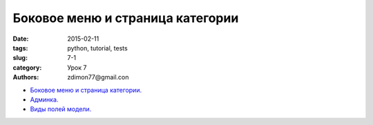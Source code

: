 Боковое меню и страница категории
#################################

:date: 2015-02-11 
:tags: python, tutorial, tests
:slug: 7-1
:category: Урок 7
:authors: zdimon77@gmail.con



- `Боковое меню и страница категории. </7-2.html>`_
- `Админка. </7-3.html>`_
- `Виды полей модели. </7-4.html>`_
